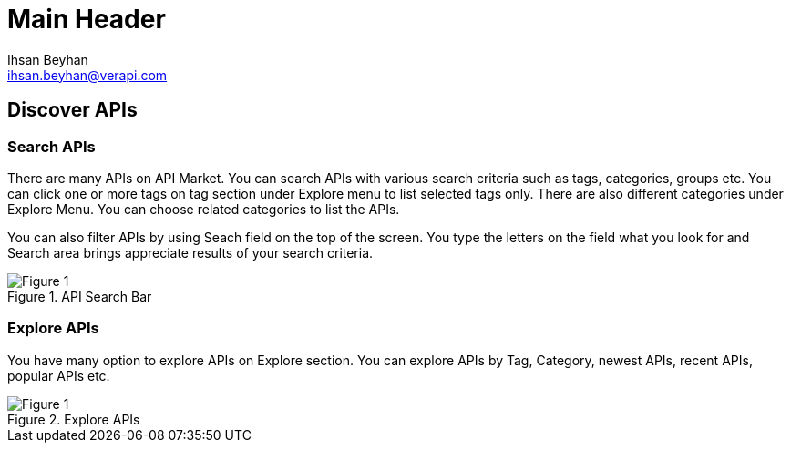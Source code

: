Main Header
===========
:Author:    Ihsan Beyhan
:Email:     ihsan.beyhan@verapi.com
:Date:      17/01/2019
:Revision:  17/01/2019



== Discover APIs

=== Search APIs

There are many APIs on API Market. You can search APIs with various search criteria such as tags, categories, groups etc.
You can click one or more tags on tag section under Explore menu to list selected tags only.
There are also different categories under Explore Menu. You can choose related categories to list the APIs.

You can also filter APIs by using Seach field on the top of the screen. You type the letters on the field what you look for and Search area brings appreciate results of your search criteria.


.API Search Bar
[Figure 1]
image::images/searchbar.jpg[]

=== Explore APIs
You have many option to explore APIs on Explore section. You can explore APIs by Tag, Category, newest APIs, recent APIs, popular APIs etc.



.Explore APIs
[Figure 1]
image::images/apiexplore.png[]
